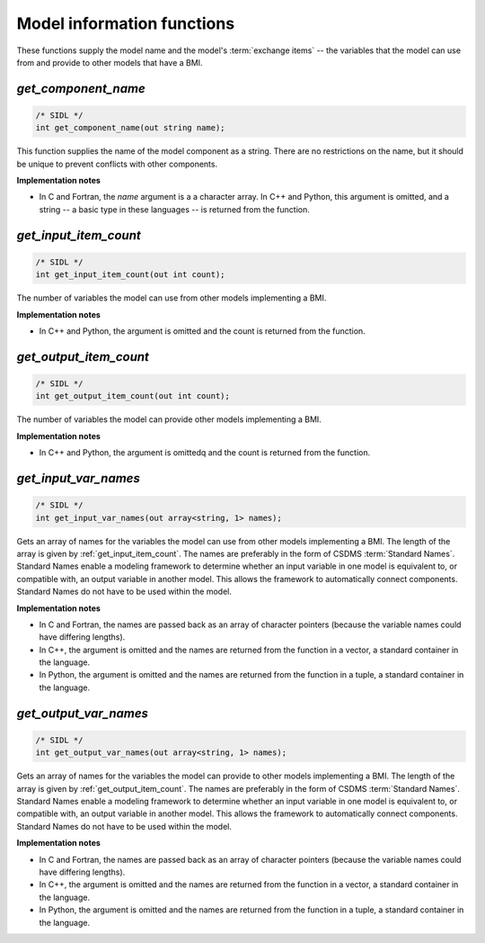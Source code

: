 Model information functions
---------------------------

These functions supply the model name
and the model's :term:`exchange items` -- 
the variables that the model can use from
and provide to other models that have a BMI.

.. _get_component_name:

*get_component_name*
....................

.. code-block:: java

  /* SIDL */
  int get_component_name(out string name);

This function supplies the name of the model component as a string.
There are no restrictions on the name,
but it should be unique to prevent conflicts with other components.

**Implementation notes**

* In C and Fortran, the *name* argument is a a character array.
  In C++ and Python, this argument is omitted, and a string -- a basic type
  in these languages -- is returned from the function.


.. _get_input_item_count:

*get_input_item_count*
......................

.. code-block:: java

  /* SIDL */
  int get_input_item_count(out int count);

The number of variables the model can use from other models
implementing a BMI.

**Implementation notes**

* In C++ and Python, the argument is omitted and the count is returned
  from the function.


.. _get_output_item_count:

*get_output_item_count*
.......................

.. code-block:: java

  /* SIDL */
  int get_output_item_count(out int count);

The number of variables the model can provide other models
implementing a BMI.

**Implementation notes**

* In C++ and Python, the argument is omittedq and the count is
  returned from the function.


.. _get_input_var_names:

*get_input_var_names*
.....................

.. code-block:: java

  /* SIDL */
  int get_input_var_names(out array<string, 1> names);

Gets an array of names for the variables the model can use from other
models implementing a BMI.
The length of the array is given by :ref:`get_input_item_count`.
The names are preferably in the form of CSDMS :term:`Standard Names`.
Standard Names enable a modeling framework to determine whether an
input variable in one model is equivalent to, or compatible with,
an output variable in another model.
This allows the framework to automatically connect components.
Standard Names do not have to be used within the model.

**Implementation notes**

* In C and Fortran, the names are passed back as an array of character
  pointers (because the variable names could have differing lengths).
* In C++, the argument is omitted and the names are returned from the
  function in a vector, a standard container in the language.
* In Python, the argument is omitted and the names are returned from the
  function in a tuple, a standard container in the language.


.. _get_output_var_names:

*get_output_var_names*
......................

.. code-block:: java

  /* SIDL */
  int get_output_var_names(out array<string, 1> names);

Gets an array of names for the variables the model can provide to other
models implementing a BMI.
The length of the array is given by :ref:`get_output_item_count`.
The names are preferably in the form of CSDMS :term:`Standard Names`.
Standard Names enable a modeling framework to determine whether an
input variable in one model is equivalent to, or compatible with,
an output variable in another model.
This allows the framework to automatically connect components.
Standard Names do not have to be used within the model.

**Implementation notes**

* In C and Fortran, the names are passed back as an array of character
  pointers (because the variable names could have differing lengths).
* In C++, the argument is omitted and the names are returned from the
  function in a vector, a standard container in the language.
* In Python, the argument is omitted and the names are returned from the
  function in a tuple, a standard container in the language.
